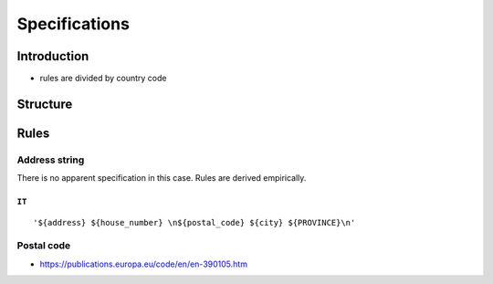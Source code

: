 Specifications
==============

Introduction
------------

- rules are divided by country code

Structure
---------


Rules
-----

Address string
``````````````

There is no apparent specification in this case. Rules are derived
empirically.

``IT``
~~~~~~

::


'${address} ${house_number} \n${postal_code} ${city} ${PROVINCE}\n'


Postal code
```````````

- https://publications.europa.eu/code/en/en-390105.htm
